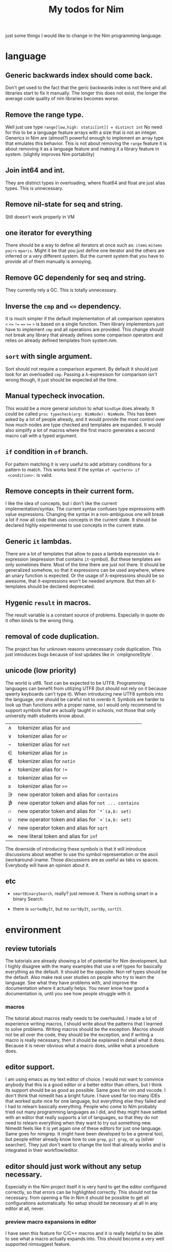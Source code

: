 #+TITLE: My todos for Nim

just some things I would like to change in the Nim programming
language.

* language
** Generic backwards index should come back.
 Don't get used to the fact that the geric backwards index is not there
 and all libraries start to fix it manually.  The longer this does not
 exist, the longer the average code quality of nim libraries becomes
 worse.
** Remove the range type.

 Well just use type ~range[low,high: static[int]] = distinct int~ No need
 for this to be a language feature arrays with a size that is not an
 integer.  Generics in Nim are (almost?) powerful enough to implement
 an array type that emulates this behavior.  This is not about removing
 the ~range~ feature it is about removing it as a language feature and
 making it a library feature in system.  (slightly improves Nim
 portability)

** Join int64 and int.

 They are distinct types in overloading, where float64 and float are
 just alias types.  This is unnecessary.

** Remove nil-state for seq and string.

 Still doesn't work properly in VM

** one iterator for everything
 There should be a way to define all iterators at once such as: ~items~
 ~mitems~ ~pairs~ ~mparis~.  Might it be that you just define one
 iterator and the others are inferred or a very different system.  But
 the current system that you have to provide all of them manually is annoying.
** Remove GC dependenly for seq and string.

 They currently rely a GC.  This is totally unnecessary.

** Inverse the ~cmp~ and ~<=~ dependency.

 It is much simpler if the default implementation of all comparison
 operators ~<~ ~<=~ ~!=~ ~==~ ~>=~ ~>~ is based on a single
 function.  Then library implementors just have to implement ~cmp~ and
 all operations are provided.  This change should not break any library
 that already defines some comparison operators and relies on already
 defined templates from system.nim.

** ~sort~ with single argument.

 Sort should not require a comparison argument.  By default it should
 just look for an overloaded ~cmp~.  Passing a λ-expresison for
 comparison isn't wrong though, it just should be expected all the
 time.

** Manual typecheck invocation.

 This would be a more general solution to what ~bindSym~ does already.
 It could be called ~proc typecheck(arg: NimNode): NimNode~.  This has
 been asked by a lot of people already, and it would provide the most
 control over how much nodes are type checked and templates are
 expanded.  It would also simplify a lot of macros where the first
 macro generates a second macro call with a typed argument.

** ~if~ condition in ~of~ branch.

 For pattern matching it is very useful to add arbitrary conditions for
 a pattern to match.  This works best if the syntax ~of <pattern> if
 <condition>:~ is valid.

** Remove concepts in their current form.

 I like the idea of concepts, but i don't like the current
 implementation/syntax.  The current syntax confuses type expressions
 with value expressions.  Changing the syntax in a non-ambiguous one
 will break a lot if now all code that uses concepts in the current
 state.  It should be declared highly experimental to use concepts in
 the current state.

** Generic ~it~ lambdas.

 There are a lot of templates that allow to pass a lambda expression
 via it-expression (expression that contains ~it~-symbol).  But these
 templates are only sometimes there.  Most of the time there are just
 not there.  It should be generalized somehow, so that it expressions
 can be used anywhere, where an unary function is expected.  Or the
 usage of λ-expressions should be so awesome, that it-expressions won't
 be needed anymore.  But then all it-templates should be declared
 deprecated.

** Hygenic ~result~ in macros.

The result variable is a constant source of problems. Especially in
quote do it often binds to the wrong thing.

** removal of code duplication.
 The project has for unknown reasons unnecessary code duplication.  This
 just introduces bugs because of lost updates like in `cmpIgnoreStyle`.

** unicode (low priority)

 The world is utf8.  Text can be expected to be UTF8.  Programming
 languages can benefit from utilizing UTF8 (but should not rely on it
 because qwerty keyboards can't type it).  When introducing new UTF8
 symbols into the language, one should be careful not to overdo
 it.  Symbols are harder to look up than functions with a proper name,
 so I would only recommend to support symbols that are actually taught
 in schools, not those that only university math students know about.

 | ∧ | tokenizer alias for ~and~                           |
 | ∨ | tokenizer alias for ~or~                            |
 | ¬ | tokenizer alias for ~not~                           |
 | ∈ | tokenizer alias for ~in~                            |
 | ∉ | tokenizer alias for ~notin~                         |
 | ≠ | tokenizer alias for ~!=~                            |
 | ≤ | tokenizer alias for ~<=~                            |
 | ≥ | tokenizer alias for ~>=~                            |
 | ∋ | new operator token and alias for ~contains~         |
 | ∌ | new operator token and alias for ~not ... contains~ |
 | ∩ | new operator token and alias for ~`*`(a,b: set)~    |
 | ∪ | new operator token and alias for ~`+`(a,b: set)~    |
 | √ | new operator token and alias for ~sqrt~             |
 | ∞ | new literal token and alias for ~inf~               |

 The downside of introducing these symbols is that it will introduce
 discussions about weather to use tho symbol representation or the
 ascii (workaround-)name.  Those discussions are as useful as
 tabs vs spaces.  Everybody will have an opinion about it.

** etc

   * ~smartBinarySearch~, really? just remove it.  There is nothing
     smart in a binary Search.

   * there is ~sortedByIt~, but no ~sortByIt~, ~sortBy~, ~sortIt~.
* environment
** review tutorials
The tutorials are already showing a lot of potential for Nim
development, but I highly disagree with the many examples that use a
ref types for basically everything as the default.  It should be the
opposite.  Non ref types should be the default.  Also make real user
studies on people who try to learn the language.  See what they have
problems with, and improve the documentation where it actually
helps.  You never know how good a documentation is, until you see how
people struggle with it.
*** macros
The tutorial about macros really needs to be overhauled.  I made a lot
of experience writing macros, I should write about the patterns that I
learned to solve problems.  Writing macros should be the
exception.  Macros should not be all over the code, they should be the
exception, and if writing a macro is really necessary, then it should
be explained in detail what it does.  Because it is never obvious what
a macro does, unlike what a procedure does.
** editor support.
I am using emacs as my text editor of choice.  I would not want to
convince anybody that this is a good editor or a better editor than
others, but I think its support should be as good as possible.  Same
goes for vim and vscode.  I don't think that nimedit has a bright
future.  I have used far too many IDEs that worked quite nice for one
language, but everything else they failed and I had to relearn
basically everything.  People who come to Nim probably tried out many
programming languages as I did, and they might have settled with an
editor that really supports a lot of languages, so that they do not
need to relearn everything when they want to try out something new.
Nimedit feels like it is yet again one of these editors for just one
language.  Same goes for nimgrep.  It might have been developed to be a
general tool, but people either already know how to use ~grep~,
~git grep~, or ~ag~ (silver searcher).  They just don't want to
change the tool that already works and is integrated in their
workflow/editor.
** editor should just work without any setup necessary.
Especially in the Nim project itself it is very hard to get the editor
configured correctly, so that errors can be highlighted correctly.
This should not be necessary.  from opening a file in Nim it should be
possible to get all configurations automatically.  No setup should be
necessary at all in any editor at all, never.
*** preview macro expansions in editor
I have seen this feature for C/C++ macros and it is really helpful to
be able to see what a macro actually expands into.  This should become
a very well supported nimsuggest feature.
